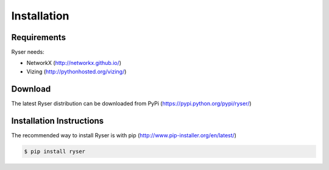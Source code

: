 .. Copyright 2013 Matthew Henderson
   Created Sat Sep 14 18:01:51 BST 2013. Last updated Sat Sep 14 18:08:35 BST 2013.

Installation
============

Requirements
------------

Ryser needs:

* NetworkX (http://networkx.github.io/) 
* Vizing (http://pythonhosted.org/vizing/)

Download
--------

The latest Ryser distribution can be downloaded from PyPi (https://pypi.python.org/pypi/ryser/)

Installation Instructions
-------------------------

The recommended way to install Ryser is with pip (http://www.pip-installer.org/en/latest/)

..  code:: bash

    $ pip install ryser

